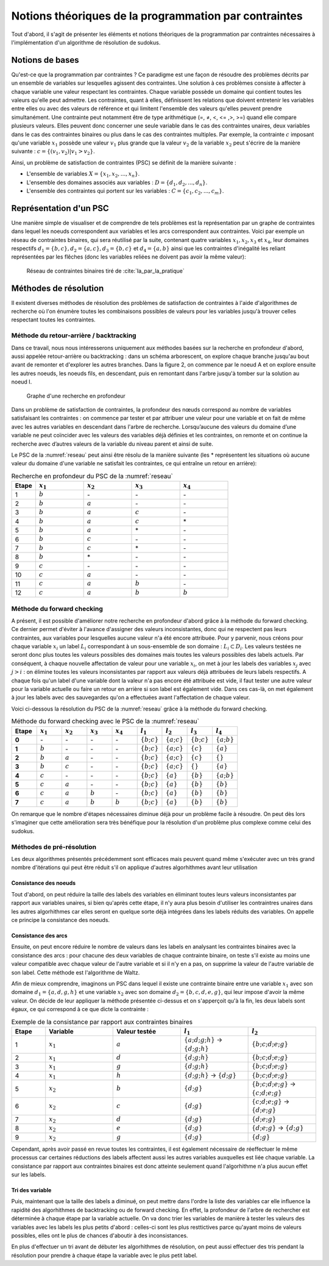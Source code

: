 .. module:: sphinx.ext.mathbase

Notions théoriques de la programmation par contraintes
######################################################

Tout d'abord, il s'agit de présenter les éléments et notions théoriques de la programmation 
par contraintes nécessaires à l'implémentation d'un algorithme de résolution de sudokus.

Notions de bases
================

Qu'est-ce que la programmation par contraintes ? Ce paradigme est une façon de résoudre des 
problèmes décrits par un ensemble de variables sur lesquelles agissent des contraintes. Une 
solution à ces problèmes consiste à affecter à chaque variable une valeur respectant les contraintes.
Chaque variable possède un domaine qui contient toutes les valeurs qu'elle peut admettre. Les 
contraintes, quant à elles, définissent les relations que doivent entretenir les variables entre elles
ou avec des valeurs de référence et qui limitent l'ensemble des valeurs qu'elles peuvent prendre simultanément. 
Une contrainte peut notamment être de type arithmétique (=, ≠, <, <= ,>, >=) quand elle compare plusieurs valeurs.
Elles peuvent donc concerner une seule variable dans le cas des contraintes unaires,
deux variables dans le cas des contraintes binaires ou plus dans le cas des contraintes multiples. 
Par exemple, la contrainte :math:`c` imposant qu'une variable :math:`x_1` possède une valeur :math:`v_1` 
plus grande que la valeur :math:`v_2` de la variable :math:`x_2` peut s'écrire de la manière suivante : 
:math:`c = \{ (v_1, v_2 ) | v_1>v_2 \}`.

Ainsi, un problème de satisfaction de contraintes (PSC) se définit de la manière suivante :

- L'ensemble de variables :math:`X = \{x_1, x_2, ..., x_n \}`.
- L'ensemble des domaines associés aux variables : :math:`D = \{d_1, d_2, ..., d_n \}`.
- L'ensemble des contraintes qui portent sur les variables : :math:`C = \{c_1, c_2, ..., c_m \}`.

Représentation d'un PSC
=======================

Une manière simple de visualiser et de comprendre de tels problèmes est la représentation par 
un graphe de contraintes dans lequel les noeuds correspondent aux variables et les arcs correspondent
aux contraintes. Voici par exemple un réseau de contraintes binaires, qui sera réutilisé par la suite, contenant quatre 
variables :math:`x_1, x_2, x_3` et :math:`x_4`, leur domaines respectifs :math:`d_1 = \{b,c\}, d_2 = \{a,c\}, d_3 = \{b,c\}`
et :math:`d_4 = \{a,b\}` ainsi que les contraintes d'inégalité les reliant représentées par les flêches (donc les variables reliées 
ne doivent pas avoir la même valeur):

.. _reseau: 
.. figure:: reseau_contraintes_binaires.png
    
    Réseau de contraintes binaires tiré de :cite:`Ia_par_la_pratique`

Méthodes de résolution
======================

Il existent diverses méthodes de résolution des problèmes de satisfaction de contraintes à l'aide 
d'algorithmes de recherche où l'on énumère toutes les combinaisons possibles de valeurs pour 
les variables jusqu'à trouver celles respectant toutes les contraintes. 

Méthode du retour-arrière / backtracking
....................

Dans ce travail, nous nous intéresserons uniquement aux méthodes basées
sur la recherche en profondeur d'abord, aussi appelée retour-arrière ou 
backtracking : dans un 
schéma arborescent, on explore chaque branche jusqu'au bout avant de remonter et d'explorer les
autres branches. Dans la figure 2, on commence par le noeud A et on explore ensuite les autres noeuds, 
les noeuds fils, en descendant, puis en remontant dans l'arbre jusqu'à tomber sur la solution au noeud I.

.. figure:: Arbre_profondeur.png
    
    Graphe d'une recherche en profondeur

Dans un problème de satisfaction de contraintes, la profondeur des nœuds correspond au nombre de
variables satisfaisant les contraintes : on commence par tester et par attribuer une valeur pour une variable et on
fait de même avec les autres variables en descendant dans l'arbre de recherche. Lorsqu’aucune des valeurs du domaine d’une variable ne 
peut coïncider avec les valeurs des variables déjà définies et les contraintes, on remonte et on continue la recherche avec d’autres valeurs 
de la variable du niveau parent et ainsi de suite. 

Le PSC de la :numref:`reseau` peut ainsi être résolu de la manière suivante (les \* représentent les 
situations où aucune valeur du domaine d'une variable ne satisfait les contraintes, ce qui 
entraîne un retour en arrière):

..  csv-table:: Recherche en profondeur du PSC de la :numref:`reseau`
    :header: "Etape", ":math:`x_1`", ":math:`x_2`", ":math:`x_3`", ":math:`x_4`"
    :widths: 5, 10, 10, 10, 10

    1, ":math:`b`", \-, \-, \-
    2, ":math:`b`", ":math:`a`", \-, \-
    3, ":math:`b`", ":math:`a`", ":math:`c`", \-
    4, ":math:`b`", ":math:`a`", ":math:`c`", \*
    5, ":math:`b`", ":math:`a`", \*, \-
    6, ":math:`b`", ":math:`c`", \-, \-
    7, ":math:`b`", ":math:`c`", \*, \-
    8, ":math:`b`", \*, \-, \-
    9, ":math:`c`", \-, \-, \-
    10,":math:`c`", ":math:`a`", \-, \-
    11,":math:`c`", ":math:`a`", ":math:`b`", \-
    12,":math:`c`", ":math:`a`", ":math:`b`", ":math:`b`"

Méthode du forward checking
....................

A présent, il est possible d'améliorer notre recherche en profondeur d'abord grâce à la méthode du
forward checking. Ce dernier permet d'éviter à l'avance d'assigner des valeurs inconsistantes, donc qui
ne respectent pas leurs contraintes, aux variables pour lesquelles aucune valeur n'a été encore attribuée. 
Pour y parvenir, nous créons pour chaque variable :math:`x_i` un label :math:`L_i` correspondant à un sous-ensemble de son domaine :
:math:`L_i ⊂ D_i`. Les valeurs testées ne seront donc plus toutes les valeurs possibles des domaines mais toutes 
les valeurs possibles des labels actuels. Par conséquent, à chaque nouvelle affectation de valeur pour une variable
:math:`x_i`, on met à jour les labels des variables :math:`x_j` avec :math:`j>i` : on élimine toutes les valeurs inconsistantes
par rapport aux valeurs déjà attribuées de leurs labels respectifs. A chaque fois qu'un label d'une variable dont la valeur n'a pas
encore été attribuée est vide, il faut tester une autre valeur pour la variable actuelle
ou faire un retour en arrière si son label est également vide. Dans ces cas-là, on met également 
à jour les labels avec des sauvegardes qu'on a effectuées avant l'affectation de chaque valeur.

Voici ci-dessous la résolution du PSC de la :numref:`reseau` grâce à la méthode 
du forward checking.

..  csv-table:: Méthode du forward checking avec le PSC de la :numref:`reseau`
    :header: "Etape", ":math:`x_1`", ":math:`x_2`", ":math:`x_3`", ":math:`x_4`", ":math:`l_1`", ":math:`l_2`", ":math:`l_3`", ":math:`l_4`"
    :widths: 5,5,5,5,5,5,5,5,5
    
    **0**,\-,\-,\-,\-,:math:`\{ b ; c \}`,:math:`\{ a ; c \}`,:math:`\{ b ; c \}`,:math:`\{ a ; b \}`
    **1**,:math:`b`,\-,\-,\-,:math:`\{ b ; c \}`,:math:`\{ a ; c \}`,:math:`\{ c \}`,:math:`\{ a \}`
    **2**,:math:`b`,:math:`a`,\-,\-,:math:`\{ b ; c \}`,:math:`\{ a ; c \}`,:math:`\{ c \}`, :math:`\{ \}` 
    **3**,:math:`b`,:math:`c`,\-,\-,:math:`\{ b ; c \}`,:math:`\{ a ; c \}` ,:math:`\{ \}` ,:math:`\{ a \}` 
    **4**,:math:`c`,\-,\-,\-,:math:`\{ b ; c \}` ,:math:`\{ a \}`,:math:`\{ b \}`,:math:`\{ a ; b \}` 
    **5**,:math:`c`,:math:`a`,\-,\-,:math:`\{ b ; c \}` ,:math:`\{ a \}` ,:math:`\{ b \}`,:math:`\{ b \}`
    **6**,:math:`c`,:math:`a`,:math:`b`,\-,:math:`\{ b ; c \}` ,:math:`\{ a \}` ,:math:`\{ b \}` ,:math:`\{ b \}` 
    **7**,:math:`c`,:math:`a`,:math:`b`,:math:`b`,:math:`\{ b ; c \}` ,:math:`\{ a \}` ,:math:`\{ b \}` ,:math:`\{ b \}` 
    
On remarque que le nombre d'étapes nécessaires diminue déjà pour un problème facile à résoudre. On peut
dès lors s'imaginer que cette amélioration sera très bénéfique 
pour la résolution d'un problème plus complexe comme celui des sudokus.


Méthodes de pré-résolution
..........................

Les deux algorithmes présentés précédemment sont efficaces mais peuvent 
quand même s'exécuter avec un très grand nombre d'itérations qui peut être
réduit s'il on applique d'autres algorhithmes avant leur utilisation

Consistance des noeuds
,,,,,

Tout d'abord, on peut réduire la taille des labels des 
variables en éliminant toutes leurs valeurs inconsistantes par rapport aux 
variables unaires, si bien qu'après cette étape, il n'y aura plus besoin 
d'utiliser les contraintres unaires dans les autres algorhithmes car elles 
seront en quelque sorte déjà intégrées dans les labels réduits 
des variables. On appelle ce principe la consistance des noeuds.

Consistance des arcs
,,,,,

Ensuite, on peut encore réduire le nombre de valeurs dans les labels en 
analysant les contraintes binaires avec la consistance des arcs : pour chacune des deux variables de chaque 
contrainte binaire, on teste s'il existe au moins une valeur compatible avec 
chaque valeur de l'autre variable et si il n'y en a pas, on supprime la valeur
de l'autre variable de son label. Cette méthode est l'algorithme de Waltz.

Afin de mieux comprendre, imaginons un PSC dans lequel il existe une contrainte
binaire entre une variable :math:`x_1` avec son domaine :math:`d_1 = \{ a,d,g,h \}`
et une variable :math:`x_2` avec son domaine :math:`d_2 = \{ b,c,d,e,g \}`, qui leur 
impose d'avoir la même valeur. On décide de leur appliquer la méthode présentée 
ci-dessus et on s'apperçoit qu'à la fin, les deux labels sont égaux, ce qui correspond
à ce que dicte la contrainte :

..  csv-table:: Exemple de la consistance par rapport aux contraintes binaires
    :header: "Etape", "Variable", "Valeur testée", ":math:`l_1`", ":math:`l_2`"
    :widths: 5, 10, 10, 10, 10

    1,:math:`x_1`, :math:`a`, :math:`\{ a;d;g;h \}` -> :math:`\{ d;g;h \}` , :math:`\{ b;c;d;e;g \}`
    2,:math:`x_1`, :math:`d`, :math:`\{ d;g;h \}`, :math:`\{ b;c;d;e;g \}`
    3,:math:`x_1`, :math:`g`, :math:`\{ d;g;h \}`, :math:`\{ b;c;d;e;g \}`
    4,:math:`x_1`, :math:`h`, :math:`\{ d;g;h \}` -> :math:`\{ d;g \}`, :math:`\{ b;c;d;e;g \}`
    5,:math:`x_2`, :math:`b`, :math:`\{ d;g \}`, :math:`\{ b;c;d;e;g \}` -> :math:`\{ c;d;e;g \}`
    6,:math:`x_2`, :math:`c`, :math:`\{ d;g \}`, :math:`\{ c;d;e;g \}` -> :math:`\{ d;e;g \}`
    7,:math:`x_2` ,:math:`d`, :math:`\{ d;g \}`, :math:`\{ d;e;g \}`
    8,:math:`x_2` ,:math:`e`, :math:`\{ d;g \}`, :math:`\{ d;e;g \}` -> :math:`\{ d;g \}`
    9,:math:`x_2` ,:math:`g`, :math:`\{ d;g \}`, :math:`\{ d;g \}`

Cependant, après avoir passé en revue toutes les contraintes, il est également nécessaire de 
réeffectuer le même processus car certaines réductions des labels affectent aussi les autres variables
auxquelles est liée chaque variable. La consistance par rapport aux contraintes binaires est donc 
atteinte seulement quand l'algorhithme n'a plus aucun effet sur les labels.

Tri des variable
,,,,,,,,,,,,,,,

Puis, maintenant que la taille des labels a diminué, on peut mettre dans l'ordre
la liste des variables car elle influence la rapidité des algorhithmes de backtracking
ou de forward checking. En effet, la profondeur de l'arbre de rechercher est 
déterminée à chaque étape par la variable actuelle. On va donc trier les variables
de manière à tester les valeurs des variables avec les labels les plus petits 
d'abord : celles-ci sont les plus resttictives parce qu'ayant moins de valeurs
possibles, elles ont le plus de chances d'aboutir à des inconsistances.

En plus d'effectuer un tri avant de débuter les algorhithmes de résolution, on peut
aussi effectuer des tris pendant la résolution pour prendre à chaque étape la 
variable avec le plus petit label.